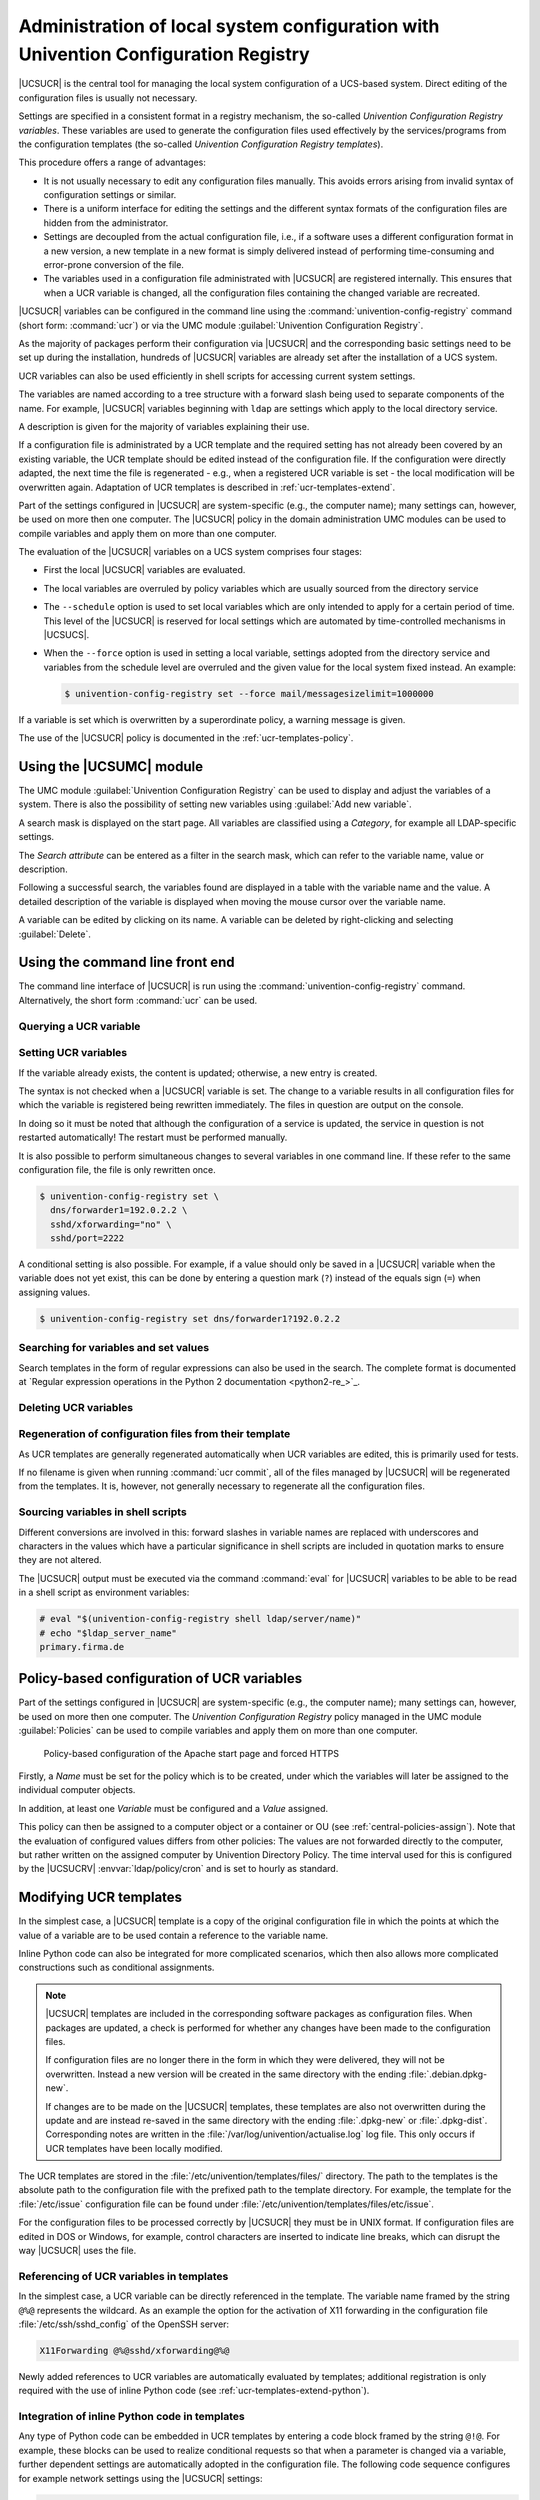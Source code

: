 .. _computers-administration-of-local-system-configuration-with-univention-configuration-registry:

Administration of local system configuration with Univention Configuration Registry
===================================================================================

|UCSUCR| is the central tool for managing the local system configuration of a
UCS-based system. Direct editing of the configuration files is usually not
necessary.

Settings are specified in a consistent format in a registry mechanism, the
so-called *Univention Configuration Registry variables*. These variables are
used to generate the configuration files used effectively by the
services/programs from the configuration templates (the so-called *Univention
Configuration Registry templates*).

This procedure offers a range of advantages:

* It is not usually necessary to edit any configuration files manually. This
  avoids errors arising from invalid syntax of configuration settings or
  similar.

* There is a uniform interface for editing the settings and the different
  syntax formats of the configuration files are hidden from the administrator.

* Settings are decoupled from the actual configuration file, i.e., if a
  software uses a different configuration format in a new version, a new
  template in a new format is simply delivered instead of performing
  time-consuming and error-prone conversion of the file.

* The variables used in a configuration file administrated with |UCSUCR| are
  registered internally. This ensures that when a UCR variable is changed, all
  the configuration files containing the changed variable are recreated.

|UCSUCR| variables can be configured in the command line using the
:command:`univention-config-registry` command (short form: :command:`ucr`) or via
the UMC module :guilabel:`Univention Configuration Registry`.

As the majority of packages perform their configuration via |UCSUCR| and the
corresponding basic settings need to be set up during the installation, hundreds
of |UCSUCR| variables are already set after the installation of a UCS system.

UCR variables can also be used efficiently in shell scripts for accessing
current system settings.

The variables are named according to a tree structure with a forward slash being
used to separate components of the name. For example, |UCSUCR| variables
beginning with ``ldap`` are settings which apply to the local directory service.

A description is given for the majority of variables explaining their use.

If a configuration file is administrated by a UCR template and the required
setting has not already been covered by an existing variable, the UCR template
should be edited instead of the configuration file. If the configuration were
directly adapted, the next time the file is regenerated - e.g., when a
registered UCR variable is set - the local modification will be overwritten
again. Adaptation of UCR templates is described in :ref:`ucr-templates-extend`.

Part of the settings configured in |UCSUCR| are system-specific (e.g., the
computer name); many settings can, however, be used on more then one computer.
The |UCSUCR| policy in the domain administration UMC modules can be used to
compile variables and apply them on more than one computer.

The evaluation of the |UCSUCR| variables on a UCS system comprises four stages:

* First the local |UCSUCR| variables are evaluated.

* The local variables are overruled by policy variables which are usually
  sourced from the directory service

* The ``--schedule`` option is used to set local variables which are only
  intended to apply for a certain period of time. This level of the |UCSUCR| is
  reserved for local settings which are automated by time-controlled mechanisms
  in |UCSUCS|.

* When the ``--force`` option is used in setting a local variable, settings
  adopted from the directory service and variables from the schedule level are
  overruled and the given value for the local system fixed instead. An example:

  .. code-block:: console

     $ univention-config-registry set --force mail/messagesizelimit=1000000

If a variable is set which is overwritten by a superordinate policy, a warning
message is given.

The use of the |UCSUCR| policy is documented in the :ref:`ucr-templates-policy`.

.. _computers-using-the-univention-management-console-web-interface:

Using the |UCSUMC| module
-------------------------

The UMC module :guilabel:`Univention Configuration Registry` can be used to
display and adjust the variables of a system. There is also the possibility of
setting new variables using :guilabel:`Add new variable`.

A search mask is displayed on the start page. All variables are classified using
a *Category*, for example all LDAP-specific settings.

The *Search attribute* can be entered as a filter in the search mask, which can
refer to the variable name, value or description.

Following a successful search, the variables found are displayed in a table with
the variable name and the value. A detailed description of the variable is
displayed when moving the mouse cursor over the variable name.

A variable can be edited by clicking on its name. A variable can be deleted by
right-clicking and selecting :guilabel:`Delete`.

.. _computers-using-the-command-line-front-end:

Using the command line front end
--------------------------------

.. program:: ucr

The command line interface of |UCSUCR| is run using the
:command:`univention-config-registry` command. Alternatively, the short form
:command:`ucr` can be used.

.. _computers-querying-a-ucr-variable:

Querying a UCR variable
~~~~~~~~~~~~~~~~~~~~~~~

.. option:: get

   A single |UCSUCR| variable can be queried with the parameter
   :option:`get`:

   .. code-block:: console

      $ univention-config-registry get ldap/server/ip


.. option:: dump

   The parameter :option:`dump` can also be used to display all currently set
   variables:

   .. code-block:: console

      $ univention-config-registry dump


.. _computers-setting-ucr-variables:

Setting UCR variables
~~~~~~~~~~~~~~~~~~~~~

.. option:: set

   The parameter :option:`set` is used to set a variable. The variable can be given
   any name consisting exclusively of letters, full stops, figures, hyphens and
   forward slashes.

   .. code-block:: console

      $ univention-config-registry set VARIABLENAME=VALUE


If the variable already exists, the content is updated; otherwise, a new entry
is created.

The syntax is not checked when a |UCSUCR| variable is set. The change to a
variable results in all configuration files for which the variable is registered
being rewritten immediately. The files in question are output on the console.

In doing so it must be noted that although the configuration of a service is
updated, the service in question is not restarted automatically! The restart
must be performed manually.

It is also possible to perform simultaneous changes to several variables in one
command line. If these refer to the same configuration file, the file is only
rewritten once.

.. code-block:: console

   $ univention-config-registry set \
     dns/forwarder1=192.0.2.2 \
     sshd/xforwarding="no" \
     sshd/port=2222

A conditional setting is also possible. For example, if a value should only be
saved in a |UCSUCR| variable when the variable does not yet exist, this can be
done by entering a question mark (``?``) instead of the equals sign (``=``)
when assigning values.

.. code-block:: console

   $ univention-config-registry set dns/forwarder1?192.0.2.2


.. _computers-searching-for-variables-and-set-values:

Searching for variables and set values
~~~~~~~~~~~~~~~~~~~~~~~~~~~~~~~~~~~~~~

.. option:: search

   The parameter :option:`search` can be used to search for a variable. This
   command searches for variable names which contain ``nscd`` and displays these
   with their current assignments:

   .. code-block:: console

      $ univention-config-registry search nscd


   Alternatively, searches can also be performed for set variable values. This
   request searches for all variables set to ``primary.example.com``:

   .. code-block:: console

      $ univention-config-registry search --value primary.example.com


Search templates in the form of regular expressions can also be used in
the search. The complete format is documented at
`Regular expression operations in the Python 2 documentation <python2-re_>`_.

.. _computers-deleting-ucr-variables:

Deleting UCR variables
~~~~~~~~~~~~~~~~~~~~~~

.. option:: unset

   The parameter :option:`unset` is used to delete a variable. The following
   example deletes the variable :envvar:`dns/forwarder2`. It is also possible here
   to specify several variables to be deleted:

   .. code-block:: console

      $ univention-config-registry unset dns/forwarder2


.. _computers-regeneration-of-configuration-files-from-their-template:

Regeneration of configuration files from their template
~~~~~~~~~~~~~~~~~~~~~~~~~~~~~~~~~~~~~~~~~~~~~~~~~~~~~~~

.. option:: commit

   The parameter :option:`commit` is used to regenerate a configuration file
   from its template. The name of the configuration file is entered as a
   parameter, e.g.:

   .. code-block:: console

      $ univention-config-registry commit /etc/samba/smb.conf


As UCR templates are generally regenerated automatically when UCR variables are
edited, this is primarily used for tests.

If no filename is given when running :command:`ucr commit`, all of the files
managed by |UCSUCR| will be regenerated from the templates. It is, however, not
generally necessary to regenerate all the configuration files.

.. _computers-sourcing-variables-in-shell-scripts:

Sourcing variables in shell scripts
~~~~~~~~~~~~~~~~~~~~~~~~~~~~~~~~~~~

.. option:: shell

   The parameter :option:`shell` is used to display |UCSUCR| variables and their
   current assignments in a format that can be used in shell scripts.

   .. code-block:: console

      $ univention-config-registry shell ldap/server/name


Different conversions are involved in this: forward slashes in variable names
are replaced with underscores and characters in the values which have a
particular significance in shell scripts are included in quotation marks to
ensure they are not altered.

The |UCSUCR| output must be executed via the command :command:`eval` for
|UCSUCR| variables to be able to be read in a shell script as environment
variables:

.. code-block:: console

   # eval "$(univention-config-registry shell ldap/server/name)"
   # echo "$ldap_server_name"
   primary.firma.de


.. _ucr-templates-policy:

Policy-based configuration of UCR variables
-------------------------------------------

Part of the settings configured in |UCSUCR| are system-specific (e.g., the
computer name); many settings can, however, be used on more then one computer.
The *Univention Configuration Registry* policy managed in the UMC module
:guilabel:`Policies` can be used to compile variables and apply them on more
than one computer.

.. _policy-apache-settings:

.. figure:: /images/computers_policy_apache_settings.*
   :alt: Policy-based configuration of the Apache start page and forced HTTPS

   Policy-based configuration of the Apache start page and forced HTTPS

Firstly, a *Name* must be set for the policy which is to be created, under which
the variables will later be assigned to the individual computer objects.

In addition, at least one *Variable* must be configured and a *Value* assigned.

This policy can then be assigned to a computer object or a container or OU
(see :ref:`central-policies-assign`). Note that the evaluation of
configured values differs from other policies: The values are not
forwarded directly to the computer, but rather written on the assigned
computer by Univention Directory Policy. The time interval used for this
is configured by the |UCSUCRV| :envvar:`ldap/policy/cron` and is
set to hourly as standard.

.. _ucr-templates-extend:

Modifying UCR templates
-----------------------

In the simplest case, a |UCSUCR| template is a copy of the original
configuration file in which the points at which the value of a variable
are to be used contain a reference to the variable name.

Inline Python code can also be integrated for more complicated
scenarios, which then also allows more complicated constructions such as
conditional assignments.

.. note::

   |UCSUCR| templates are included in the corresponding software packages
   as configuration files. When packages are updated, a check is
   performed for whether any changes have been made to the configuration
   files.

   If configuration files are no longer there in the form in which they were
   delivered, they will not be overwritten. Instead a new version will be
   created in the same directory with the ending :file:`.debian.dpkg-new`.

   If changes are to be made on the |UCSUCR| templates, these templates are also
   not overwritten during the update and are instead re-saved in the same
   directory with the ending :file:`.dpkg-new` or :file:`.dpkg-dist`.
   Corresponding notes are written in the
   :file:`/var/log/univention/actualise.log` log file. This only occurs if UCR
   templates have been locally modified.

The UCR templates are stored in the :file:`/etc/univention/templates/files/`
directory. The path to the templates is the absolute path to the configuration
file with the prefixed path to the template directory. For example, the template
for the :file:`/etc/issue` configuration file can be found under
:file:`/etc/univention/templates/files/etc/issue`.

For the configuration files to be processed correctly by |UCSUCR| they must be
in UNIX format. If configuration files are edited in DOS or Windows, for
example, control characters are inserted to indicate line breaks, which can
disrupt the way |UCSUCR| uses the file.

.. _ucr-templates-extend-simple:

Referencing of UCR variables in templates
~~~~~~~~~~~~~~~~~~~~~~~~~~~~~~~~~~~~~~~~~

In the simplest case, a UCR variable can be directly referenced in the template.
The variable name framed by the string ``@%@`` represents the wildcard. As an
example the option for the activation of X11 forwarding in the configuration
file :file:`/etc/ssh/sshd_config` of the OpenSSH server:

.. code-block::

   X11Forwarding @%@sshd/xforwarding@%@

Newly added references to UCR variables are automatically evaluated by
templates; additional registration is only required with the use of inline
Python code (see :ref:`ucr-templates-extend-python`).

.. _ucr-templates-extend-python:

Integration of inline Python code in templates
~~~~~~~~~~~~~~~~~~~~~~~~~~~~~~~~~~~~~~~~~~~~~~

Any type of Python code can be embedded in UCR templates by entering a code
block framed by the string ``@!@``. For example, these blocks can be used to
realize conditional requests so that when a parameter is changed via a variable,
further dependent settings are automatically adopted in the configuration file.
The following code sequence configures for example network settings using the
|UCSUCR| settings:

.. code-block::

   @!@
   if configRegistry.get('apache2/ssl/certificate'):
       print('SSLCertificateFile %s' %
           configRegistry['apache2/ssl/certificate'])
   @!@


All the data output with the print function are written in the generated
configuration file. The data saved in |UCSUCR| can be requested via the
``ConfigRegistry`` object, e.g.:

.. code-block::

   @!@
   if configRegistry.get('version/version') and \
           configRegistry.get('version/patchlevel'):
       print('UCS %(version/version)s-%(version/patchlevel)s' %
           configRegistry)
   @!@


In contrast to directly referenced UCR variables (see
:ref:`ucr-templates-extend-simple`), variables accessed in inline Python code
must be explicitly registered.

The |UCSUCR| variables used in the configuration files are registered in *info*
files in the :file:`/etc/univention/templates/info/` directory which are usually
named after the package name with the file ending :file:`.info`. If new Python
code is entered into the templates or the existing code changed in such a way
that it requires additional or different variables, one of the existing
:file:`.info` files will need to be modified or a new one added.

Following the changing of :file:`.info` files, the :command:`ucr update` command
must be run.

